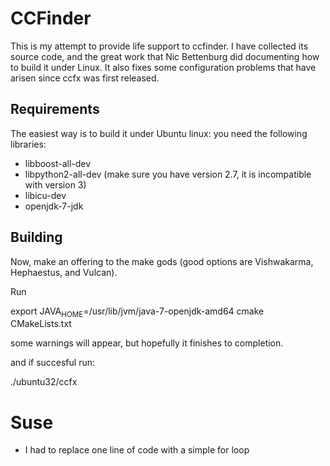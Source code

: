 * CCFinder 

This is my attempt to provide life support to ccfinder. I have
collected its source code, and the great work that Nic Bettenburg did
documenting how to build it under Linux. It also fixes some
configuration problems that have arisen since ccfx was first released.

** Requirements

The easiest way is to build it under Ubuntu linux: you need the following libraries:

- libboost-all-dev 
- libpython2-all-dev  (make sure you have version 2.7, it is incompatible with version 3)
- libicu-dev 
- openjdk-7-jdk 


** Building

Now, make an offering to the make gods (good options are  Vishwakarma, Hephaestus, and Vulcan).

Run 

  export JAVA_HOME=/usr/lib/jvm/java-7-openjdk-amd64
  cmake CMakeLists.txt 

some warnings will appear, but hopefully it finishes to completion.

and if succesful run:

./ubuntu32/ccfx





  





* Suse

- I had to replace one line of code with a simple for loop
